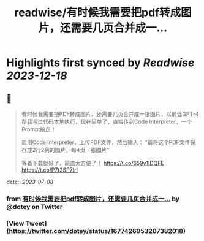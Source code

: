 :PROPERTIES:
:title: readwise/有时候我需要把pdf转成图片，还需要几页合并成一...
:END:

:PROPERTIES:
:author: [[dotey on Twitter]]
:full-title: "有时候我需要把pdf转成图片，还需要几页合并成一..."
:category: [[tweets]]
:url: https://twitter.com/dotey/status/1677426953207382018
:image-url: https://pbs.twimg.com/profile_images/561086911561736192/6_g58vEs.jpeg
:END:

* Highlights first synced by [[Readwise]] [[2023-12-18]]
** 📌
#+BEGIN_QUOTE
有时候我需要把PDF转成图片，还需要几页合并成一张图片，以前让GPT-4帮我写过代码本地执行，现在简单了，直接传到Code Interpreter，一个Prompt搞定！

启用Code Interpreter，上传PDF文件，然后输入：
“请将这个PDF文件保存成2行2列的图片，每4页一张图片”

等着下载就好了，简直太方便了！ https://t.co/659y1lDQFE https://t.co/P7t2SP7IrI 
#+END_QUOTE
    date:: [[2023-07-08]]
*** from _有时候我需要把pdf转成图片，还需要几页合并成一..._ by @dotey on Twitter
*** [View Tweet](https://twitter.com/dotey/status/1677426953207382018)